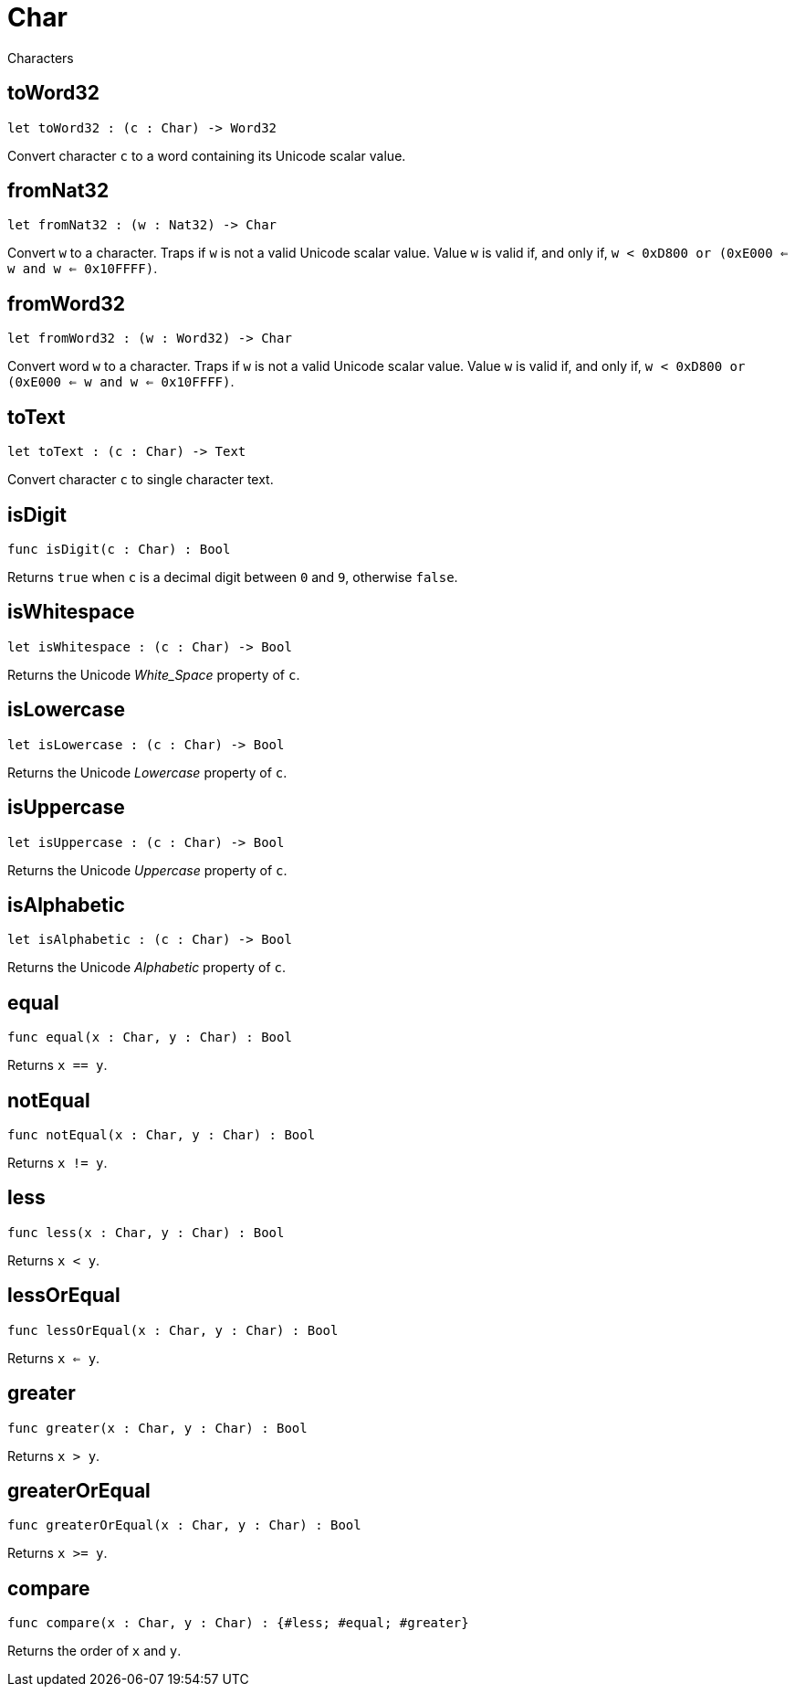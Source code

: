 [[module.Char]]
= Char

Characters

[[toWord32]]
== toWord32

[source.no-repl,motoko,subs=+macros]
----
let toWord32 : (c : Char) -> Word32
----

Convert character `c` to a word containing its Unicode scalar value.

[[fromNat32]]
== fromNat32

[source.no-repl,motoko,subs=+macros]
----
let fromNat32 : (w : Nat32) -> Char
----

Convert `w` to a character.
Traps if `w` is not a valid Unicode scalar value.
Value `w` is valid if, and only if, `w < 0xD800 or (0xE000 <= w and w <= 0x10FFFF)`.

[[fromWord32]]
== fromWord32

[source.no-repl,motoko,subs=+macros]
----
let fromWord32 : (w : Word32) -> Char
----

Convert word `w` to a character.
Traps if `w` is not a valid Unicode scalar value.
Value `w` is valid if, and only if, `w < 0xD800 or (0xE000 <= w and w <= 0x10FFFF)`.

[[toText]]
== toText

[source.no-repl,motoko,subs=+macros]
----
let toText : (c : Char) -> Text
----

Convert character `c` to single character text.

[[isDigit]]
== isDigit

[source.no-repl,motoko,subs=+macros]
----
func isDigit(c : Char) : Bool
----

Returns `true` when `c` is a decimal digit between `0` and `9`, otherwise `false`.

[[isWhitespace]]
== isWhitespace

[source.no-repl,motoko,subs=+macros]
----
let isWhitespace : (c : Char) -> Bool
----

Returns the Unicode _White_Space_ property of `c`.

[[isLowercase]]
== isLowercase

[source.no-repl,motoko,subs=+macros]
----
let isLowercase : (c : Char) -> Bool
----

Returns the Unicode _Lowercase_ property of `c`.

[[isUppercase]]
== isUppercase

[source.no-repl,motoko,subs=+macros]
----
let isUppercase : (c : Char) -> Bool
----

Returns the Unicode _Uppercase_ property of `c`.

[[isAlphabetic]]
== isAlphabetic

[source.no-repl,motoko,subs=+macros]
----
let isAlphabetic : (c : Char) -> Bool
----

Returns the Unicode _Alphabetic_ property of `c`.

[[equal]]
== equal

[source.no-repl,motoko,subs=+macros]
----
func equal(x : Char, y : Char) : Bool
----

Returns `x == y`.

[[notEqual]]
== notEqual

[source.no-repl,motoko,subs=+macros]
----
func notEqual(x : Char, y : Char) : Bool
----

Returns `x != y`.

[[less]]
== less

[source.no-repl,motoko,subs=+macros]
----
func less(x : Char, y : Char) : Bool
----

Returns `x < y`.

[[lessOrEqual]]
== lessOrEqual

[source.no-repl,motoko,subs=+macros]
----
func lessOrEqual(x : Char, y : Char) : Bool
----

Returns `x <= y`.

[[greater]]
== greater

[source.no-repl,motoko,subs=+macros]
----
func greater(x : Char, y : Char) : Bool
----

Returns `x > y`.

[[greaterOrEqual]]
== greaterOrEqual

[source.no-repl,motoko,subs=+macros]
----
func greaterOrEqual(x : Char, y : Char) : Bool
----

Returns `x >= y`.

[[compare]]
== compare

[source.no-repl,motoko,subs=+macros]
----
func compare(x : Char, y : Char) : {#less; #equal; #greater}
----

Returns the order of `x` and `y`.

